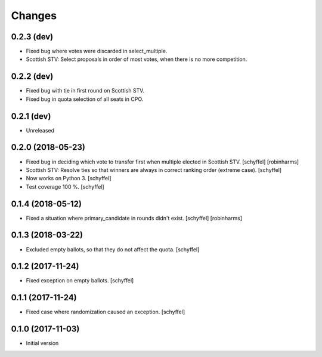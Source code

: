 Changes
=======


0.2.3 (dev)
-----------

- Fixed bug where votes were discarded in select_multiple.
- Scottish STV: Select proposals in order of most votes, when there is no more competition.


0.2.2 (dev)
-----------

- Fixed bug with tie in first round on Scottish STV.
- Fixed bug in quota selection of all seats in CPO.


0.2.1 (dev)
-----------

- Unreleased


0.2.0 (2018-05-23)
------------------

- Fixed bug in deciding which vote to transfer first when multiple elected in Scottish STV. [schyffel] [robinharms]
- Scottish STV: Resolve ties so that winners are always in correct ranking order (extreme case). [schyffel]
- Now works on Python 3. [schyffel]
- Test coverage 100 %. [schyffel]


0.1.4 (2018-05-12)
------------------

- Fixed a situation where primary_candidate in rounds didn't exist. [schyffel] [robinharms]


0.1.3 (2018-03-22)
------------------

- Excluded empty ballots, so that they do not affect the quota. [schyffel]


0.1.2 (2017-11-24)
------------------

- Fixed exception on empty ballots. [schyffel]


0.1.1 (2017-11-24)
------------------

- Fixed case where randomization caused an exception. [schyffel]


0.1.0 (2017-11-03)
------------------

-  Initial version
